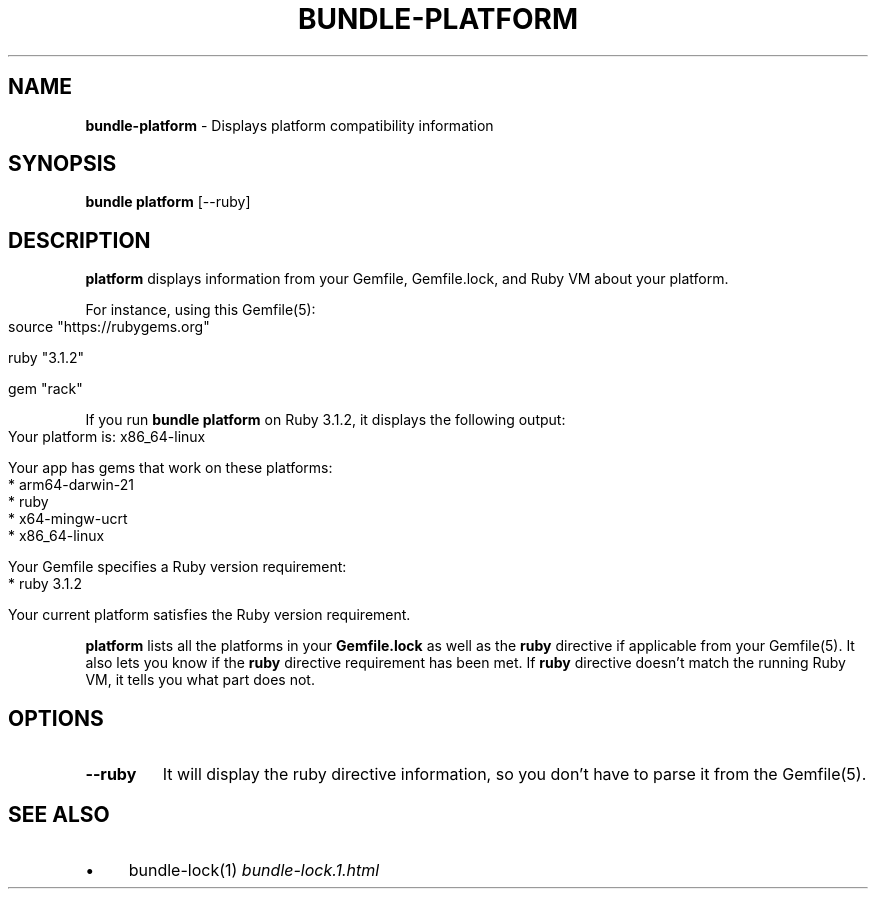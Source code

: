 .\" generated with Ronn-NG/v0.10.1
.\" http://github.com/apjanke/ronn-ng/tree/0.10.1
.TH "BUNDLE\-PLATFORM" "1" "February 2025" ""
.SH "NAME"
\fBbundle\-platform\fR \- Displays platform compatibility information
.SH "SYNOPSIS"
\fBbundle platform\fR [\-\-ruby]
.SH "DESCRIPTION"
\fBplatform\fR displays information from your Gemfile, Gemfile\.lock, and Ruby VM about your platform\.
.P
For instance, using this Gemfile(5):
.IP "" 4
.nf
source "https://rubygems\.org"

ruby "3\.1\.2"

gem "rack"
.fi
.IP "" 0
.P
If you run \fBbundle platform\fR on Ruby 3\.1\.2, it displays the following output:
.IP "" 4
.nf
Your platform is: x86_64\-linux

Your app has gems that work on these platforms:
* arm64\-darwin\-21
* ruby
* x64\-mingw\-ucrt
* x86_64\-linux

Your Gemfile specifies a Ruby version requirement:
* ruby 3\.1\.2

Your current platform satisfies the Ruby version requirement\.
.fi
.IP "" 0
.P
\fBplatform\fR lists all the platforms in your \fBGemfile\.lock\fR as well as the \fBruby\fR directive if applicable from your Gemfile(5)\. It also lets you know if the \fBruby\fR directive requirement has been met\. If \fBruby\fR directive doesn't match the running Ruby VM, it tells you what part does not\.
.SH "OPTIONS"
.TP
\fB\-\-ruby\fR
It will display the ruby directive information, so you don't have to parse it from the Gemfile(5)\.
.SH "SEE ALSO"
.IP "\(bu" 4
bundle\-lock(1) \fIbundle\-lock\.1\.html\fR
.IP "" 0

